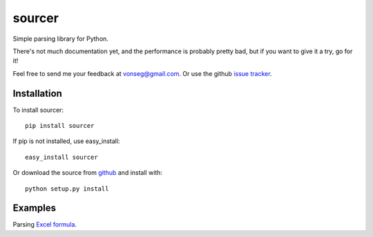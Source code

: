 sourcer
=======

Simple parsing library for Python.

There's not much documentation yet, and the performance is probably pretty
bad, but if you want to give it a try, go for it!

Feel free to send me your feedback at vonseg@gmail.com. Or use the github
`issue tracker <https://github.com/jvs/sourcer/issues>`_.


Installation
------------

To install sourcer::

    pip install sourcer

If pip is not installed, use easy_install::

    easy_install sourcer

Or download the source from `github <https://github.com/jvs/sourcer>`_
and install with::

    python setup.py install


Examples
--------
Parsing `Excel formula <https://github.com/jvs/sourcer/tree/master/examples>`_.
